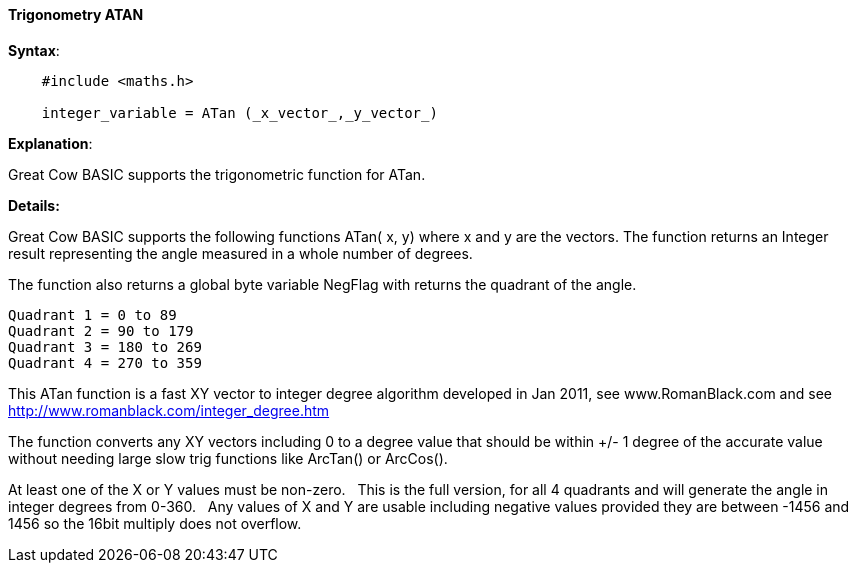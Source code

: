 //"name": "atan",
//"available": "All Microcontrollers",
//"description": "integer_variable = atan (x_vector,y_vector)",
//"funcdesc": "Great Cow BASIC supports the following functions ATan( x, y) where x and y are the vectors. The function returns an Integer representing the angle measured in a whole number of degrees.\n\nThe function also returns a global variable NegFlag with returns the quadrant of the angle.\n\nRequires #include <maths.h> to enable this function."
==== Trigonometry ATAN


*Syntax*:

----
    #include <maths.h>

    integer_variable = ATan (_x_vector_,_y_vector_)
----

*Explanation*:

Great Cow BASIC supports the trigonometric function for ATan.&#160;&#160;


*Details:*

Great Cow BASIC supports the following functions ATan( x, y) where x and y are the vectors.  The function returns an Integer result representing the angle measured in a whole number of degrees.

The function also returns a global byte variable NegFlag with returns the quadrant of the angle.

    Quadrant 1 = 0 to 89
    Quadrant 2 = 90 to 179
    Quadrant 3 = 180 to 269
    Quadrant 4 = 270 to 359

This ATan function is a fast XY vector to integer degree algorithm developed in Jan 2011, see www.RomanBlack.com and see http://www.romanblack.com/integer_degree.htm

The function converts any XY vectors including 0 to a degree value that should be within +/- 1 degree of the accurate value without needing large slow trig functions like ArcTan() or ArcCos().

At least one of the X or Y values must be non-zero.&#160;&#160;
This is the full version, for all 4 quadrants and will generate the angle in integer degrees from 0-360.&#160;&#160;
Any values of X and Y are usable including negative values provided they are between -1456 and 1456 so the 16bit multiply does not overflow.
